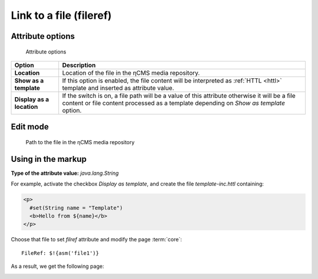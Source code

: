 .. _am_fileref:


Link to a file (fileref)
========================

Attribute options
-----------------

.. figure:: img/fileref_img1.png

    Attribute options

================================== =============
Option                             Description
================================== =============
**Location**                       Location of the file in the ηCMS media repository.
**Show as a template**             If this option is enabled, the file content will
                                   be interpreted as :ref:`HTTL <httl>` template and
                                   inserted as attribute value.                                 
**Display as a location**          If the switch is on, a file path will be a value of this attribute
                                   otherwise it will be a file content or file content processed as a template
                                   depending on `Show as template` option.
================================== =============


Edit mode
---------

.. figure:: img/fileref_img2.png

    Path to the file in the ηCMS media repository

Using in the markup
-------------------

**Type of the attribute value:** `java.lang.String`

For example, activate the checkbox `Display as template`,
and create the file `template-inc.httl` containing:

.. code-block:: html

    <p>
      #set(String name = "Template")
      <b>Hello from ${name}</b>
    </p>

Choose that file to set `filref` attribute and modify the page :term:`core`::

    FileRef: $!{asm('file1')}

As a result, we get the following page:

.. image:: img/fileref_img3.png

